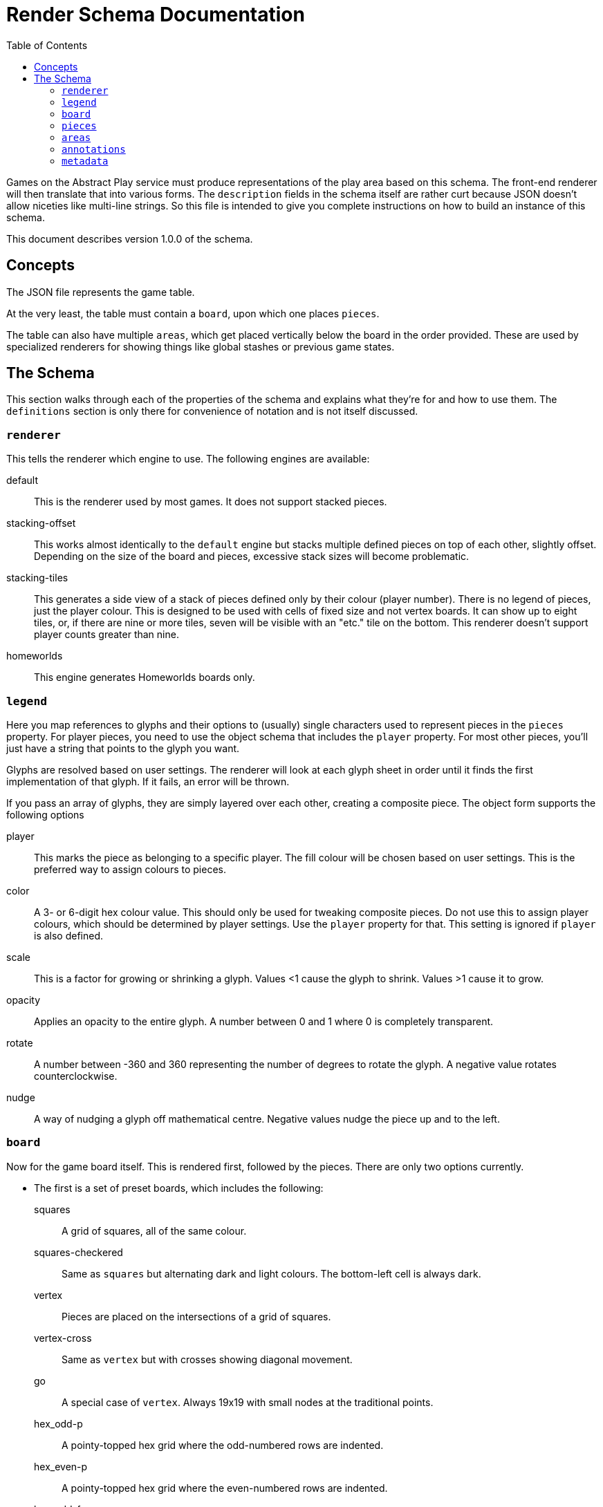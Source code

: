 = Render Schema Documentation
:toc:
:schemaver: 1.0.0

Games on the Abstract Play service must produce representations of the play area based on this schema. The front-end renderer will then translate that into various forms. The `description` fields in the schema itself are rather curt because JSON doesn't allow niceties like multi-line strings. So this file is intended to give you complete instructions on how to build an instance of this schema.

This document describes version {schemaver} of the schema.

== Concepts

The JSON file represents the game table.

At the very least, the table must contain a `board`, upon which one places `pieces`.

The table can also have multiple `areas`, which get placed vertically below the board in the order provided. These are used by specialized renderers for showing things like global stashes or previous game states.

== The Schema

This section walks through each of the properties of the schema and explains what they're for and how to use them. The `definitions` section is only there for convenience of notation and is not itself discussed.

=== `renderer`

This tells the renderer which engine to use. The following engines are available:

default:: This is the renderer used by most games. It does not support stacked pieces.
stacking-offset:: This works almost identically to the `default` engine but stacks multiple defined pieces on top of each other, slightly offset. Depending on the size of the board and pieces, excessive stack sizes will become problematic.
stacking-tiles:: This generates a side view of a stack of pieces defined only by their colour (player number). There is no legend of pieces, just the player colour. This is designed to be used with cells of fixed size and not vertex boards. It can show up to eight tiles, or, if there are nine or more tiles, seven will be visible with an "etc." tile on the bottom. This renderer doesn't support player counts greater than nine.
homeworlds:: This engine generates Homeworlds boards only.

=== `legend`

Here you map references to glyphs and their options to (usually) single characters used to represent pieces in the `pieces` property. For player pieces, you need to use the object schema that includes the `player` property. For most other pieces, you'll just have a string that points to the glyph you want.

Glyphs are resolved based on user settings. The renderer will look at each glyph sheet in order until it finds the first implementation of that glyph. If it fails, an error will be thrown.

If you pass an array of glyphs, they are simply layered over each other, creating a composite piece. The object form supports the following options

player:: This marks the piece as belonging to a specific player. The fill colour will be chosen based on user settings. This is the preferred way to assign colours to pieces.
color:: A 3- or 6-digit hex colour value. This should only be used for tweaking composite pieces. Do not use this to assign player colours, which should be determined by player settings. Use the `player` property for that. This setting is ignored if `player` is also defined.
scale:: This is a factor for growing or shrinking a glyph. Values <1 cause the glyph to shrink. Values >1 cause it to grow.
opacity:: Applies an opacity to the entire glyph. A number between 0 and 1 where 0 is completely transparent.
rotate:: A number between -360 and 360 representing the number of degrees to rotate the glyph. A negative value rotates counterclockwise.
nudge:: A way of nudging a glyph off mathematical centre. Negative values nudge the piece up and to the left.

=== `board`

Now for the game board itself. This is rendered first, followed by the pieces. There are only two options currently.

* The first is a set of preset boards, which includes the following:
  squares:: A grid of squares, all of the same colour.
  squares-checkered:: Same as `squares` but alternating dark and light colours. The bottom-left cell is always dark.
  vertex:: Pieces are placed on the intersections of a grid of squares.
  vertex-cross:: Same as `vertex` but with crosses showing diagonal movement.
  go:: A special case of `vertex`. Always 19x19 with small nodes at the traditional points.
  hex_odd-p:: A pointy-topped hex grid where the odd-numbered rows are indented.
  hex_even-p:: A pointy-topped hex grid where the even-numbered rows are indented.
  hex_odd-f:: A flat-topped hex grid where the odd-numbered rows are indented.
  hex_even-f:: A flat-topped hex grid where the even-numbered rows are indented.
  hex_of_hex:: A hex-shaped board composed of hexagons.
  hex_of_tri:: A hex-shaped board composed of triangles.
  hex_of_cir:: A hex-shaped board composed of circles.
  snubsquare:: A basic https://en.wikipedia.org/wiki/Snub_square_tiling[snub square grid].

* The Homeworlds-specific schema is next and is adequately described there.

=== `pieces`

Now that the board has been rendered, and there are spaces for the pieces, here's where you define where those pieces go. There are a few different ways of approaching this.

* First is a simple string. Each pieces must be represented by only a single character, mapped in the `legend`. Use `\n` to separate rows (the first row is the top row). Hyphens represent a single blank space. Underscores represent an entire empty row. Commas and whitespace are forbidden.

* This option is also a simple string but it uses commas to separate cells. This allows you to use multiple characters per cell. How multi-character cells are handled depends on the renderer. The default renderer just looks for a matching `legend` entry. But a stacking renderer will assume each character is a piece in a stack.
+
You still use `\n` to separate rows (the first row is the top row), and whitespace is still forbidden. Hyphens are _not_ reserved (just don't put anything after the comma to represent blankk spaces), but underscores still represent blank rows.

* This nested-array approach is more explicit but also more verbose. Each top-level array is a row (the first row is the top row). Each row is itself an array of cells in that row (from left to right). And each cell is itself an array of pieces in that cell.
+
Different renderers will handle this differently. The default renderer will simply layer the glyphs on top of each other. A stacking renderer will try to stack the pieces.

* Finally is the Homeworlds schema. This is also an array of arrays. Each top-level array is a system, and each of those contains an array of ships. The systems must be declared in the same order as in the `board` property. The renderer will deal with positioning the systems on the playing surface.

=== `areas`

This section is unique to different renderers. The default renderer ignores it. The Homewords renderer uses it for the global stash. Each area is rendered vertically below the game board.

=== `annotations`

This is how a game tells the renderer how illustrate state changes. Most commonly it's a simple arrow showing where a piece moved from and to. But more complex ones will be made available as needed.

=== `metadata`

This property is an array of each player in player order. The front end can use this information to render a helpful sidebar identifying pieces a player controls, running scores, etc.

The default renderer will only process `pieces` and `score`. Any additional properties will need to be handled by a specific renderer.
